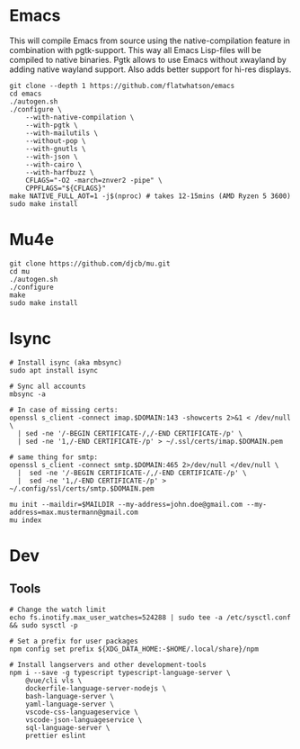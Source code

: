 * Emacs
  This will compile Emacs from source using the native-compilation feature in combination with
  pgtk-support. This way all Emacs Lisp-files will be compiled to native binaries. Pgtk allows to
  use Emacs without xwayland by adding native wayland support. Also adds better support for hi-res
  displays.
  #+begin_src shell
  git clone --depth 1 https://github.com/flatwhatson/emacs
  cd emacs
  ./autogen.sh
  ./configure \
      --with-native-compilation \
      --with-pgtk \
      --with-mailutils \
      --without-pop \
      --with-gnutls \
      --with-json \
      --with-cairo \
      --with-harfbuzz \
      CFLAGS="-O2 -march=znver2 -pipe" \
      CPPFLAGS="${CFLAGS}"
  make NATIVE_FULL_AOT=1 -j$(nproc) # takes 12-15mins (AMD Ryzen 5 3600)
  sudo make install
  #+end_src
* Mu4e
  #+begin_src shell
  git clone https://github.com/djcb/mu.git
  cd mu
  ./autogen.sh
  ./configure
  make
  sudo make install
  #+end_src
* Isync
  #+begin_src shell
  # Install isync (aka mbsync)
  sudo apt install isync

  # Sync all accounts
  mbsync -a

  # In case of missing certs:
  openssl s_client -connect imap.$DOMAIN:143 -showcerts 2>&1 < /dev/null \
    | sed -ne '/-BEGIN CERTIFICATE-/,/-END CERTIFICATE-/p' \
    | sed -ne '1,/-END CERTIFICATE-/p' > ~/.ssl/certs/imap.$DOMAIN.pem

  # same thing for smtp:
  openssl s_client -connect smtp.$DOMAIN:465 2>/dev/null </dev/null \
    |  sed -ne '/-BEGIN CERTIFICATE-/,/-END CERTIFICATE-/p' \
    |  sed -ne '1,/-END CERTIFICATE-/p' > ~/.config/ssl/certs/smtp.$DOMAIN.pem

  mu init --maildir=$MAILDIR --my-address=john.doe@gmail.com --my-address=max.mustermann@gmail.com
  mu index
  #+end_src
* Dev
** Tools
   #+begin_src shell
   # Change the watch limit
   echo fs.inotify.max_user_watches=524288 | sudo tee -a /etc/sysctl.conf && sudo sysctl -p

   # Set a prefix for user packages
   npm config set prefix ${XDG_DATA_HOME:-$HOME/.local/share}/npm

   # Install langservers and other development-tools
   npm i --save -g typescript typescript-language-server \
       @vue/cli vls \
       dockerfile-language-server-nodejs \
       bash-language-server \
       yaml-language-server \
       vscode-css-languageservice \
       vscode-json-languageservice \
       sql-language-server \
       prettier eslint
   #+end_src
